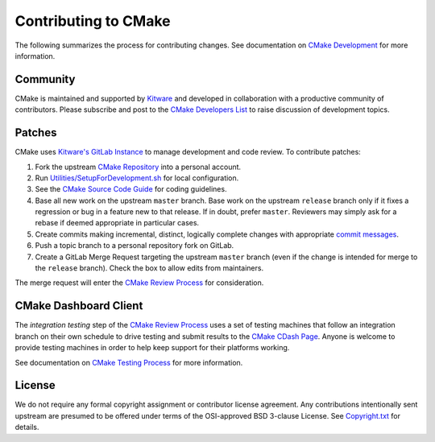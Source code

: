 Contributing to CMake
*********************

The following summarizes the process for contributing changes.
See documentation on `CMake Development`_ for more information.

.. _`CMake Development`: Help/dev/README.rst

Community
=========

CMake is maintained and supported by `Kitware`_ and developed in
collaboration with a productive community of contributors.
Please subscribe and post to the `CMake Developers List`_ to raise
discussion of development topics.

.. _`Kitware`: http://www.kitware.com/cmake
.. _`CMake Developers List`: https://cmake.org/mailman/listinfo/cmake-developers

Patches
=======

CMake uses `Kitware's GitLab Instance`_ to manage development and code review.
To contribute patches:

#. Fork the upstream `CMake Repository`_ into a personal account.
#. Run `Utilities/SetupForDevelopment.sh`_ for local configuration.
#. See the `CMake Source Code Guide`_ for coding guidelines.
#. Base all new work on the upstream ``master`` branch.
   Base work on the upstream ``release`` branch only if it fixes a
   regression or bug in a feature new to that release.
   If in doubt, prefer ``master``.  Reviewers may simply ask for
   a rebase if deemed appropriate in particular cases.
#. Create commits making incremental, distinct, logically complete changes
   with appropriate `commit messages`_.
#. Push a topic branch to a personal repository fork on GitLab.
#. Create a GitLab Merge Request targeting the upstream ``master`` branch
   (even if the change is intended for merge to the ``release`` branch).
   Check the box to allow edits from maintainers.

The merge request will enter the `CMake Review Process`_ for consideration.

.. _`Kitware's GitLab Instance`: https://gitlab.kitware.com
.. _`CMake Repository`: https://gitlab.kitware.com/cmake/cmake
.. _`Utilities/SetupForDevelopment.sh`: Utilities/SetupForDevelopment.sh
.. _`CMake Source Code Guide`: Help/dev/source.rst
.. _`commit messages`: Help/dev/review.rst#commit-messages
.. _`CMake Review Process`: Help/dev/review.rst

CMake Dashboard Client
======================

The *integration testing* step of the `CMake Review Process`_ uses a set of
testing machines that follow an integration branch on their own schedule to
drive testing and submit results to the `CMake CDash Page`_.  Anyone is
welcome to provide testing machines in order to help keep support for their
platforms working.

See documentation on `CMake Testing Process`_ for more information.

.. _`CMake CDash Page`: https://open.cdash.org/index.php?project=CMake
.. _`CMake Testing Process`: Help/dev/testing.rst

License
=======

We do not require any formal copyright assignment or contributor license
agreement.  Any contributions intentionally sent upstream are presumed
to be offered under terms of the OSI-approved BSD 3-clause License.
See `Copyright.txt`_ for details.

.. _`Copyright.txt`: Copyright.txt
